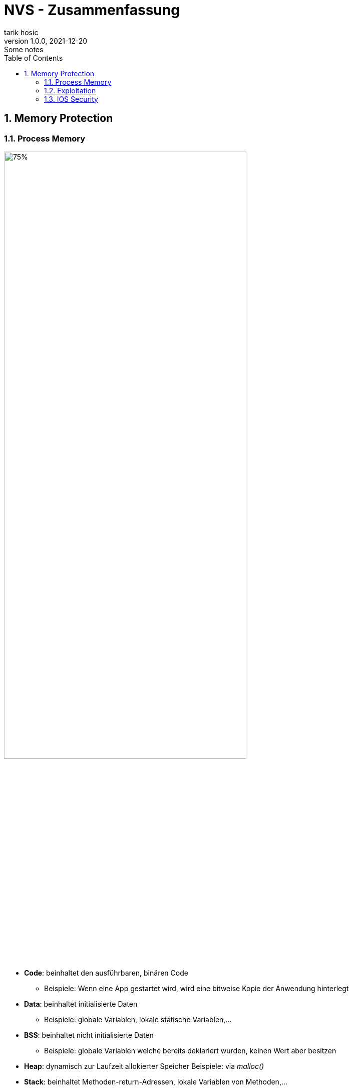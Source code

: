 = NVS - Zusammenfassung
tarik hosic
1.0.0, 2021-12-20: Some notes
ifndef::imagesdir[:imagesdir: images]
//:toc-placement!:  // prevents the generation of the doc at this position, so it can be printed afterwards
:sourcedir: ../src/main/java
:icons: font
:sectnums:    // Nummerierung der Überschriften / section numbering
:toc: left

//Need this blank line after ifdef, don't know why...
ifdef::backend-html5[]

// print the toc here (not at the default position)
//toc::[]

== Memory Protection
=== Process Memory
image::memory-protection-process-memory.png[75%, 75%]

* *Code*: beinhaltet den ausführbaren, binären Code
** Beispiele: Wenn eine App gestartet wird, wird eine bitweise Kopie der Anwendung hinterlegt
* *Data*: beinhaltet initialisierte Daten
** Beispiele: globale Variablen, lokale statische Variablen,...
* *BSS*: beinhaltet nicht initialisierte Daten
** Beispiele: globale Variablen welche bereits deklariert wurden, keinen Wert aber besitzen
* *Heap*: dynamisch zur Laufzeit allokierter Speicher
Beispiele: via _malloc()_
* *Stack*: beinhaltet Methoden-return-Adressen, lokale Variablen von Methoden,...
** Beispiele: stack cookies (auch _canaries_ genannt, 4 bis 8 Byte lang, steht im Stack vor dem Base Pointer, wird in einer Methode vor dem _return_ statement auf Korrektheit überprüft)

=== Exploitation
image::memory-protection-exploitation.png[50%, 50%]
=== IOS Security

